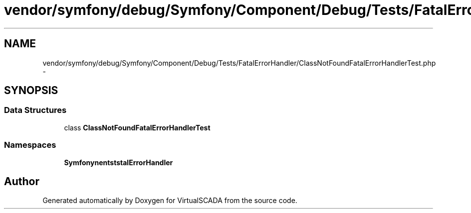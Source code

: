 .TH "vendor/symfony/debug/Symfony/Component/Debug/Tests/FatalErrorHandler/ClassNotFoundFatalErrorHandlerTest.php" 3 "Tue Apr 14 2015" "Version 1.0" "VirtualSCADA" \" -*- nroff -*-
.ad l
.nh
.SH NAME
vendor/symfony/debug/Symfony/Component/Debug/Tests/FatalErrorHandler/ClassNotFoundFatalErrorHandlerTest.php \- 
.SH SYNOPSIS
.br
.PP
.SS "Data Structures"

.in +1c
.ti -1c
.RI "class \fBClassNotFoundFatalErrorHandlerTest\fP"
.br
.in -1c
.SS "Namespaces"

.in +1c
.ti -1c
.RI " \fBSymfony\\Component\\Debug\\Tests\\FatalErrorHandler\fP"
.br
.in -1c
.SH "Author"
.PP 
Generated automatically by Doxygen for VirtualSCADA from the source code\&.

